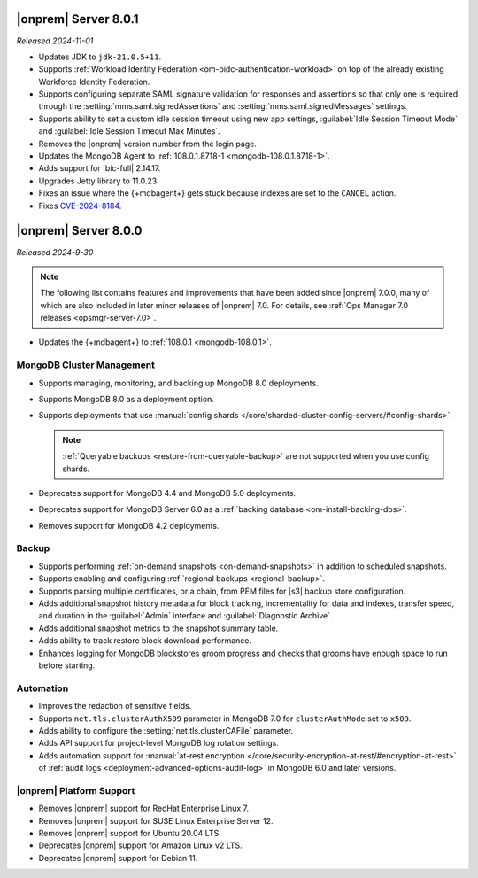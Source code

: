 .. _opsmgr-server-8.0.1:

|onprem| Server 8.0.1
~~~~~~~~~~~~~~~~~~~~~

*Released 2024-11-01*

- Updates JDK to ``jdk-21.0.5+11``.
- Supports :ref:`Workload Identity Federation <om-oidc-authentication-workload>` on top of the already existing Workforce Identity Federation. 
- Supports configuring separate SAML signature validation for responses and assertions so that only one is 
  required through the :setting:`mms.saml.signedAssertions` and :setting:`mms.saml.signedMessages` settings.
- Supports ability to set a custom idle session timeout using new app settings, :guilabel:`Idle Session Timeout Mode` and :guilabel:`Idle Session Timeout Max Minutes`.
- Removes the |onprem| version number from the login page.
- Updates the MongoDB Agent to :ref:`108.0.1.8718-1 <mongodb-108.0.1.8718-1>`.
- Adds support for |bic-full| 2.14.17.
- Upgrades Jetty library to 11.0.23.
- Fixes an issue where the {+mdbagent+} gets stuck because indexes are set to the ``CANCEL`` action.
- Fixes `CVE-2024-8184 <https://cve.mitre.org/cgi-bin/cvename.cgi?name=CVE-2024-8184>`__.

.. _opsmgr-server-8.0.0:

|onprem| Server 8.0.0
~~~~~~~~~~~~~~~~~~~~~

*Released 2024-9-30*

.. note::

   The following list contains features and improvements 
   that have been added since |onprem| 7.0.0, many of which 
   are also included in later minor releases of |onprem| 7.0.
   For details, see :ref:`Ops Manager 7.0 releases <opsmgr-server-7.0>`.

- Updates the {+mdbagent+} to :ref:`108.0.1
  <mongodb-108.0.1>`.

MongoDB Cluster Management
``````````````````````````

- Supports managing, monitoring, and backing up MongoDB 8.0 deployments.
- Supports MongoDB 8.0 as a deployment option.
- Supports deployments that use :manual:`config shards </core/sharded-cluster-config-servers/#config-shards>`.
  
  .. note::

     :ref:`Queryable backups <restore-from-queryable-backup>` 
     are not supported when you use config shards.

- Deprecates support for MongoDB 4.4 and MongoDB 5.0 deployments.
- Deprecates support for MongoDB Server 6.0 as a :ref:`backing database <om-install-backing-dbs>`.
- Removes support for MongoDB 4.2 deployments.

Backup
``````

- Supports performing :ref:`on-demand snapshots <on-demand-snapshots>` 
  in addition to scheduled snapshots.
- Supports enabling and configuring :ref:`regional backups <regional-backup>`.
- Supports parsing multiple certificates, or a chain, from PEM
  files for |s3| backup store configuration.
- Adds additional snapshot history metadata for block tracking,
  incrementality for data and indexes, transfer speed, and duration in the
  :guilabel:`Admin` interface and :guilabel:`Diagnostic Archive`.
- Adds additional snapshot metrics to the snapshot summary table.
- Adds ability to track restore block download performance.
- Enhances logging for MongoDB blockstores groom progress and checks 
  that grooms have enough space to run before starting.

Automation
``````````

- Improves the redaction of sensitive fields.
- Supports ``net.tls.clusterAuthX509`` parameter in MongoDB 7.0 for
  ``clusterAuthMode`` set to ``x509``. 
- Adds ability to configure the :setting:`net.tls.clusterCAFile` parameter.
- Adds API support for project-level MongoDB log rotation settings.
- Adds automation support for :manual:`at-rest encryption
  </core/security-encryption-at-rest/#encryption-at-rest>` of
  :ref:`audit logs <deployment-advanced-options-audit-log>` in MongoDB
  6.0 and later versions.
  
|onprem| Platform Support
```````````````````````````

- Removes |onprem| support for RedHat Enterprise Linux 7.
- Removes |onprem| support for SUSE Linux Enterprise Server 12.
- Removes |onprem| support for Ubuntu 20.04 LTS.
- Deprecates |onprem| support for Amazon Linux v2 LTS.
- Deprecates |onprem| support for Debian 11.
